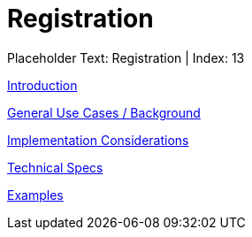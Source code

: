 = Registration
:render_as: Level3
:v291_section: 

Placeholder Text: Registration | Index: 13

xref:Registration/Introduction.adoc[Introduction]

xref:Registration/General_Use_Cases_Background.adoc[General Use Cases / Background]

xref:Registration/Implementation_Considerations.adoc[Implementation Considerations]

xref:Registration/Technical_Specs.adoc[Technical Specs]

xref:Registration/Examples.adoc[Examples]


